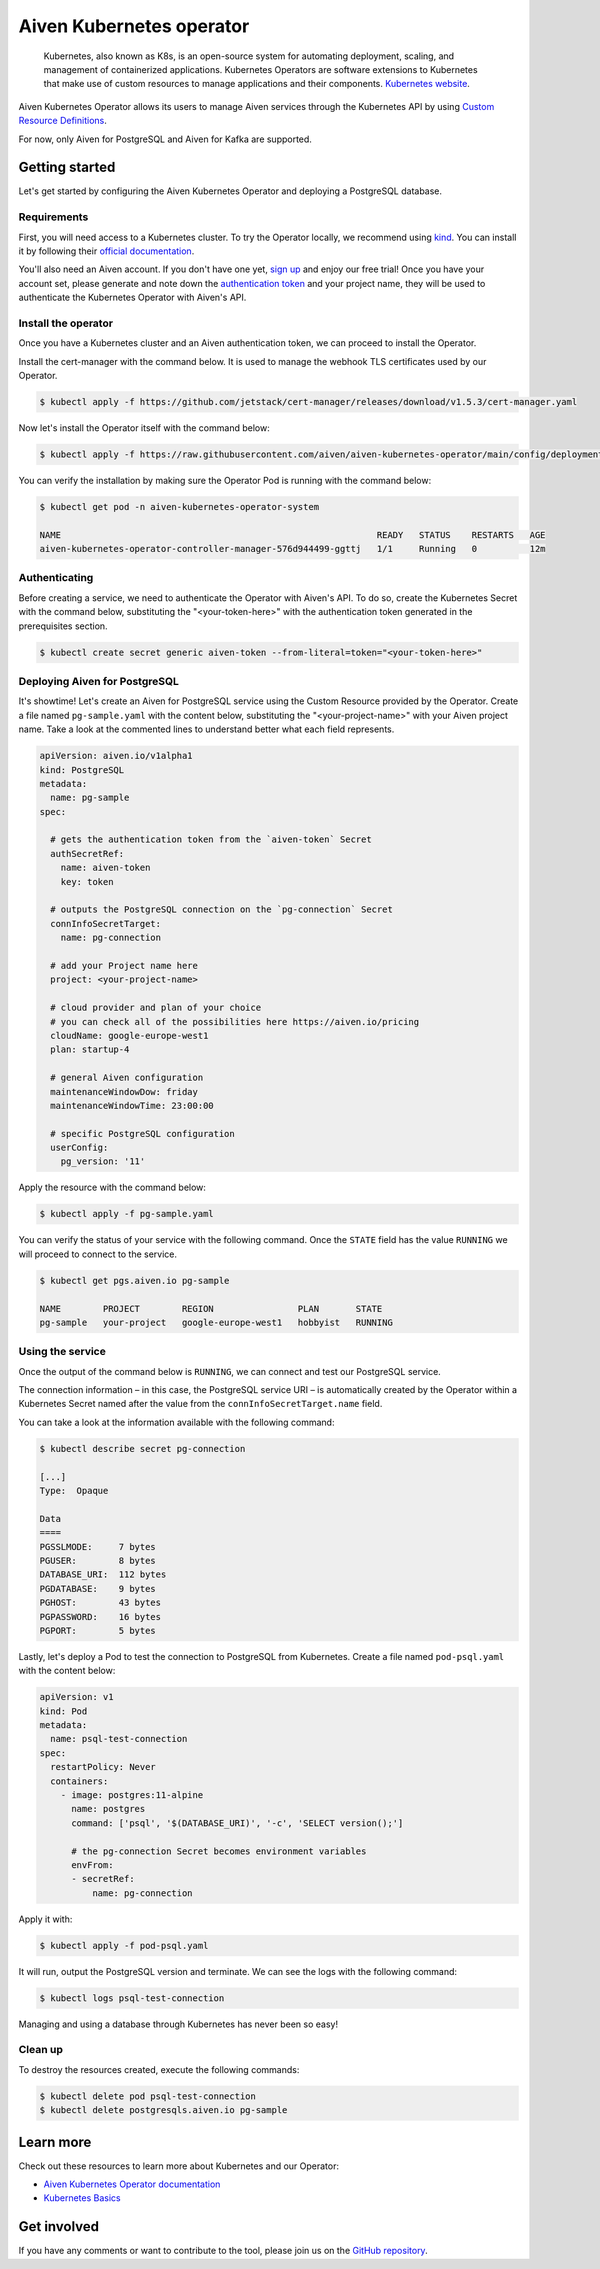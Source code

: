 Aiven Kubernetes operator
=========================

    Kubernetes, also known as K8s, is an open-source system for automating deployment, scaling, and management of containerized applications. Kubernetes Operators are software extensions to Kubernetes that make use of custom resources to manage applications and their components. `Kubernetes website <https://kubernetes.io/>`_.

Aiven Kubernetes Operator allows its users to manage Aiven services through the Kubernetes API by using `Custom Resource Definitions <https://kubernetes.io/docs/tasks/extend-kubernetes/custom-resources/custom-resource-definitions/>`_.

For now, only Aiven for PostgreSQL and Aiven for Kafka are supported.

Getting started
---------------
Let's get started by configuring the Aiven Kubernetes Operator and deploying a PostgreSQL database.

Requirements
''''''''''''
First, you will need access to a Kubernetes cluster. To try the Operator locally, we recommend using `kind <https://kind.sigs.k8s.io/>`_. You can install it by following their `official documentation <https://kind.sigs.k8s.io/docs/user/quick-start/#installation>`_.

You'll also need an Aiven account. If you don't have one yet, `sign up <https://console.aiven.io/signup?utm_source=&utm_medium=organic&utm_campaign=k8s-operator&utm_content=post>`_ and enjoy our free trial! Once you have your account set, please generate and note down the `authentication token <https://help.aiven.io/en/articles/2059201-authentication-tokens>`_ and your project name, they will be used to authenticate the Kubernetes Operator with Aiven's API.

Install the operator
''''''''''''''''''''
Once you have a Kubernetes cluster and an Aiven authentication token, we can proceed to install the Operator.

Install the cert-manager with the command below. It is used to manage the webhook TLS certificates used by our Operator.

.. code:: bash

    $ kubectl apply -f https://github.com/jetstack/cert-manager/releases/download/v1.5.3/cert-manager.yaml

Now let's install the Operator itself with the command below:

.. code:: bash

    $ kubectl apply -f https://raw.githubusercontent.com/aiven/aiven-kubernetes-operator/main/config/deployment/v0.1.0.yaml

You can verify the installation by making sure the Operator Pod is running with the command below:

.. code:: bash

    $ kubectl get pod -n aiven-kubernetes-operator-system

    NAME                                                            READY   STATUS    RESTARTS   AGE
    aiven-kubernetes-operator-controller-manager-576d944499-ggttj   1/1     Running   0          12m

Authenticating
''''''''''''''
Before creating a service, we need to authenticate the Operator with Aiven's API. To do so, create the Kubernetes Secret with the command below, substituting the "<your-token-here>" with the authentication token generated in the prerequisites section.

.. code:: bash

    $ kubectl create secret generic aiven-token --from-literal=token="<your-token-here>"

Deploying Aiven for PostgreSQL
''''''''''''''''''''''''''''''
It's showtime! Let's create an Aiven for PostgreSQL service using the Custom Resource provided by the Operator. Create a file named ``pg-sample.yaml`` with the content below, substituting the "<your-project-name>" with your Aiven project name. Take a look at the commented lines to understand better what each field represents.

.. code:: yaml

    apiVersion: aiven.io/v1alpha1
    kind: PostgreSQL
    metadata:
      name: pg-sample
    spec:
    
      # gets the authentication token from the `aiven-token` Secret
      authSecretRef:
        name: aiven-token
        key: token
    
      # outputs the PostgreSQL connection on the `pg-connection` Secret
      connInfoSecretTarget:
        name: pg-connection
    
      # add your Project name here
      project: <your-project-name> 
    
      # cloud provider and plan of your choice
      # you can check all of the possibilities here https://aiven.io/pricing
      cloudName: google-europe-west1
      plan: startup-4
    
      # general Aiven configuration
      maintenanceWindowDow: friday
      maintenanceWindowTime: 23:00:00
    
      # specific PostgreSQL configuration
      userConfig:
        pg_version: '11'

Apply the resource with the command below:

.. code:: bash

    $ kubectl apply -f pg-sample.yaml

You can verify the status of your service with the following command. Once the ``STATE`` field has the value ``RUNNING`` we will proceed to connect to the service.

.. code:: bash

    $ kubectl get pgs.aiven.io pg-sample

    NAME        PROJECT        REGION                PLAN       STATE
    pg-sample   your-project   google-europe-west1   hobbyist   RUNNING

Using the service
'''''''''''''''''
Once the output of the command below is ``RUNNING``, we can connect and test our PostgreSQL service.

The connection information – in this case, the PostgreSQL service URI – is automatically created by the Operator within a Kubernetes Secret named after the value from the ``connInfoSecretTarget.name`` field.

You can take a look at the information available with the following command:

.. code:: bash

    $ kubectl describe secret pg-connection

    [...]
    Type:  Opaque

    Data
    ====
    PGSSLMODE:     7 bytes
    PGUSER:        8 bytes
    DATABASE_URI:  112 bytes
    PGDATABASE:    9 bytes
    PGHOST:        43 bytes
    PGPASSWORD:    16 bytes
    PGPORT:        5 bytes

Lastly, let's deploy a Pod to test the connection to PostgreSQL from Kubernetes. Create a file named ``pod-psql.yaml`` with the content below:

.. code:: yaml

    apiVersion: v1
    kind: Pod
    metadata:
      name: psql-test-connection
    spec:
      restartPolicy: Never
      containers:
        - image: postgres:11-alpine
          name: postgres
          command: ['psql', '$(DATABASE_URI)', '-c', 'SELECT version();']
          
          # the pg-connection Secret becomes environment variables 
          envFrom:
          - secretRef:
              name: pg-connection

Apply it with:

.. code:: bash

    $ kubectl apply -f pod-psql.yaml

It will run, output the PostgreSQL version and terminate. We can see the logs with the following command:

.. code:: bash

    $ kubectl logs psql-test-connection

Managing and using a database through Kubernetes has never been so easy!

Clean up
''''''''
To destroy the resources created, execute the following commands:

.. code:: bash

    $ kubectl delete pod psql-test-connection
    $ kubectl delete postgresqls.aiven.io pg-sample

Learn more
----------
Check out these resources to learn more about Kubernetes and our Operator:

* `Aiven Kubernetes Operator documentation <https://aiven.github.io/aiven-kubernetes-operator>`_
* `Kubernetes Basics <https://kubernetes.io/docs/tutorials/kubernetes-basics/>`_

Get involved
------------
If you have any comments or want to contribute to the tool, please join us on the `GitHub repository <https://github.com/aiven/aiven-kubernetes-operator>`_.